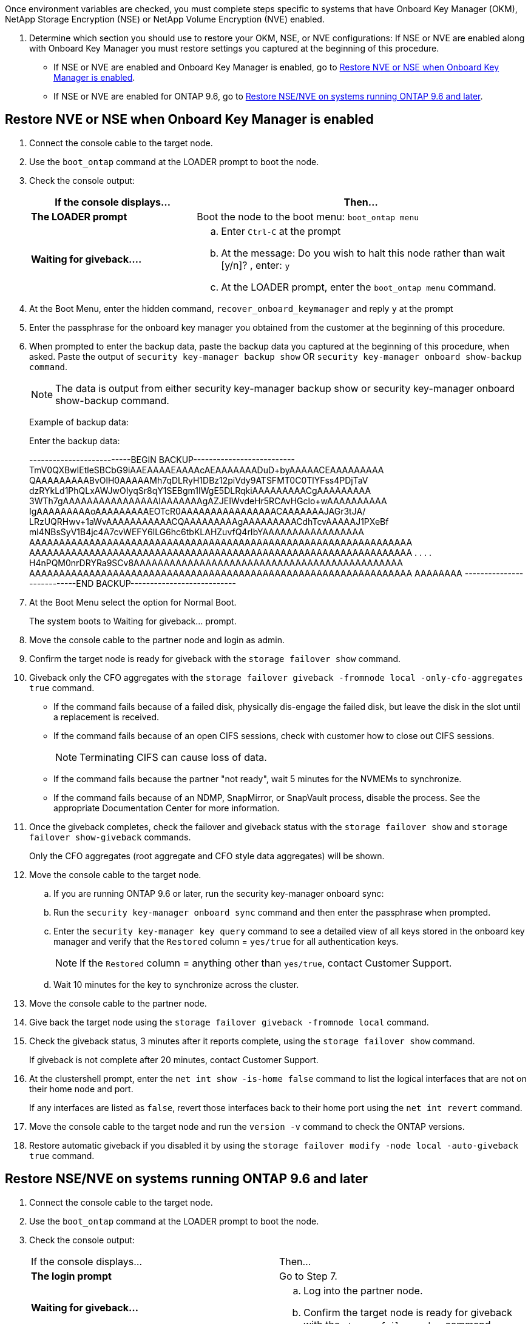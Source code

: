 Once environment variables are checked, you must complete steps specific to systems that have Onboard Key Manager (OKM), NetApp Storage Encryption (NSE) or NetApp Volume Encryption (NVE) enabled.

. Determine which section you should use to restore your OKM, NSE, or NVE configurations: If NSE or NVE are enabled along with Onboard Key Manager you must restore settings you captured at the beginning of this procedure.
 ** If NSE or NVE are enabled and Onboard Key Manager is enabled, go to <<Restore NVE or NSE when Onboard Key Manager is enabled>>.
 ** If NSE or NVE are enabled for ONTAP 9.6, go to <<Restore NSE/NVE on systems running ONTAP 9.6 and later>>.

== Restore NVE or NSE when Onboard Key Manager is enabled

. Connect the console cable to the target node.
. Use the `boot_ontap` command at the LOADER prompt to boot the node.
. Check the console output:
+
[%header,cols="1,2"]
|===
| If the console displays...| Then...
a|
*The LOADER prompt*
a|
Boot the node to the boot menu: `boot_ontap menu`
a|
*Waiting for giveback....*
a|

 .. Enter `Ctrl-C` at the prompt
 .. At the message: Do you wish to halt this node rather than wait [y/n]? , enter: `y`
 .. At the LOADER prompt, enter the `boot_ontap menu` command.

+
|===

. At the Boot Menu, enter the hidden command, `recover_onboard_keymanager` and reply `y` at the prompt
. Enter the passphrase for the onboard key manager you obtained from the customer at the beginning of this procedure.
. When prompted to enter the backup data, paste the backup data you captured at the beginning of this procedure, when asked. Paste the output of `security key-manager backup show` OR `security key-manager onboard show-backup command`.
+
NOTE: The data is output from either security key-manager backup show or security key-manager onboard show-backup command.
+
Example of backup data:
+
Enter the backup data:
+
++++
--------------------------BEGIN BACKUP--------------------------
TmV0QXBwIEtleSBCbG9iAAEAAAAEAAAAcAEAAAAAAADuD+byAAAAACEAAAAAAAAA
QAAAAAAAAABvOlH0AAAAAMh7qDLRyH1DBz12piVdy9ATSFMT0C0TlYFss4PDjTaV
dzRYkLd1PhQLxAWJwOIyqSr8qY1SEBgm1IWgE5DLRqkiAAAAAAAAACgAAAAAAAAA
3WTh7gAAAAAAAAAAAAAAAAIAAAAAAAgAZJEIWvdeHr5RCAvHGclo+wAAAAAAAAAA
IgAAAAAAAAAoAAAAAAAAAEOTcR0AAAAAAAAAAAAAAAACAAAAAAAJAGr3tJA/
LRzUQRHwv+1aWvAAAAAAAAAAACQAAAAAAAAAgAAAAAAAAACdhTcvAAAAAJ1PXeBf
ml4NBsSyV1B4jc4A7cvWEFY6lLG6hc6tbKLAHZuvfQ4rIbYAAAAAAAAAAAAAAAAA
AAAAAAAAAAAAAAAAAAAAAAAAAAAAAAAAAAAAAAAAAAAAAAAAAAAAAAAAAAAAAAAA
AAAAAAAAAAAAAAAAAAAAAAAAAAAAAAAAAAAAAAAAAAAAAAAAAAAAAAAAAAAAAAAA
.
.
.
.
H4nPQM0nrDRYRa9SCv8AAAAAAAAAAAAAAAAAAAAAAAAAAAAAAAAAAAAAAAAAAAAA
AAAAAAAAAAAAAAAAAAAAAAAAAAAAAAAAAAAAAAAAAAAAAAAAAAAAAAAAAAAAAAAA
AAAAAAAA
---------------------------END BACKUP---------------------------
++++

. At the Boot Menu select the option for Normal Boot.
+
The system boots to Waiting for giveback... prompt.

. Move the console cable to the partner node and login as admin.
. Confirm the target node is ready for giveback with the `storage failover show` command.
. Giveback only the CFO aggregates with the `storage failover giveback -fromnode local -only-cfo-aggregates true` command.
 ** If the command fails because of a failed disk, physically dis-engage the failed disk, but leave the disk in the slot until a replacement is received.
 ** If the command fails because of an open CIFS sessions, check with customer how to close out CIFS sessions.
+
NOTE: Terminating CIFS can cause loss of data.

 ** If the command fails because the partner "not ready", wait 5 minutes for the NVMEMs to synchronize.
 ** If the command fails because of an NDMP, SnapMirror, or SnapVault process, disable the process. See the appropriate Documentation Center for more information.
. Once the giveback completes, check the failover and giveback status with the `storage failover show` and `storage failover show-giveback` commands.
+
Only the CFO aggregates (root aggregate and CFO style data aggregates) will be shown.

. Move the console cable to the target node.
.. If you are running ONTAP 9.6 or later, run the security key-manager onboard sync:
 .. Run the `security key-manager onboard sync` command and then enter the passphrase when prompted.
 .. Enter the `security key-manager key query` command to see a detailed view of all keys stored in the onboard key manager and verify that the `Restored` column = `yes/true` for all authentication keys.
+
NOTE: If the `Restored` column = anything other than `yes/true`, contact Customer Support.

 .. Wait 10 minutes for the key to synchronize across the cluster.
. Move the console cable to the partner node.
. Give back the target node using the `storage failover giveback -fromnode local` command.
. Check the giveback status, 3 minutes after it reports complete, using the `storage failover show` command.
+
If giveback is not complete after 20 minutes, contact Customer Support.

. At the clustershell prompt, enter the `net int show -is-home false` command to list the logical interfaces that are not on their home node and port.
+
If any interfaces are listed as `false`, revert those interfaces back to their home port using the `net int revert` command.

. Move the console cable to the target node and run the `version -v` command to check the ONTAP versions.
. Restore automatic giveback if you disabled it by using the `storage failover modify -node local -auto-giveback true` command.

== Restore NSE/NVE on systems running ONTAP 9.6 and later

. Connect the console cable to the target node.
. Use the `boot_ontap` command at the LOADER prompt to boot the node.
. Check the console output:
+
|===
| If the console displays...| Then...
a|
*The login prompt*
a|
Go to Step 7.
a|
*Waiting for giveback...*
a|

 .. Log into the partner node.
 .. Confirm the target node is ready for giveback with the `storage failover show` command.

+
|===

. Move the console cable to the partner node and give back the target node storage using the `storage failover giveback -fromnode local -only-cfo-aggregates true local` command.
 ** If the command fails because of a failed disk, physically dis-engage the failed disk, but leave the disk in the slot until a replacement is received.
 ** If the command fails because of an open CIFS sessions, check with customer how to close out CIFS sessions.
+
NOTE: Terminating CIFS can cause loss of data.

 ** If the command fails because the partner "not ready", wait 5 minutes for the NVMEMs to synchronize.
 ** If the command fails because of an NDMP, SnapMirror, or SnapVault process, disable the process. See the appropriate Documentation Center for more information.
. Wait 3 minutes and check the failover status with the `storage failover show` command.
. At the clustershell prompt, enter the `net int show -is-home false` command to list the logical interfaces that are not on their home node and port.
+
If any interfaces are listed as `false`, revert those interfaces back to their home port using the `net int revert` command.

. Move the console cable to the target node and run the `version -v` command to check the ONTAP versions.
. Restore automatic giveback if you disabled it by using the `storage failover modify -node local -auto-giveback true` command.
. Use the `storage encryption disk show` at the clustershell prompt, to review the output.
. Use the `security key-manager key query` command to display the key IDs of the authentication keys that are stored on the key management servers.
 ** If the `Restored` column = `yes/true`, you are done and can proceed to complete the replacement process.
 ** If the `Key Manager type` = `external` and the `Restored` column = anything other than `yes/true`, use the `security key-manager external restore` command to restore the key IDs of the authentication keys.
+
NOTE: If the command fails, contact Customer Support.

 ** If the `Key Manager type` = `onboard` and the `Restored` column = anything other than `yes/true`, use the `security key-manager onboard sync` command to re-sync the Key Manager type.
+
Use the `security key-manager key query` to verify that the `Restored` column = `yes/true` for all authentication keys.
. Connect the console cable to the partner node.
. Give back the node using the `storage failover giveback -fromnode local` command.
. Restore automatic giveback if you disabled it by using the `storage failover modify -node local -auto-giveback true` command.
